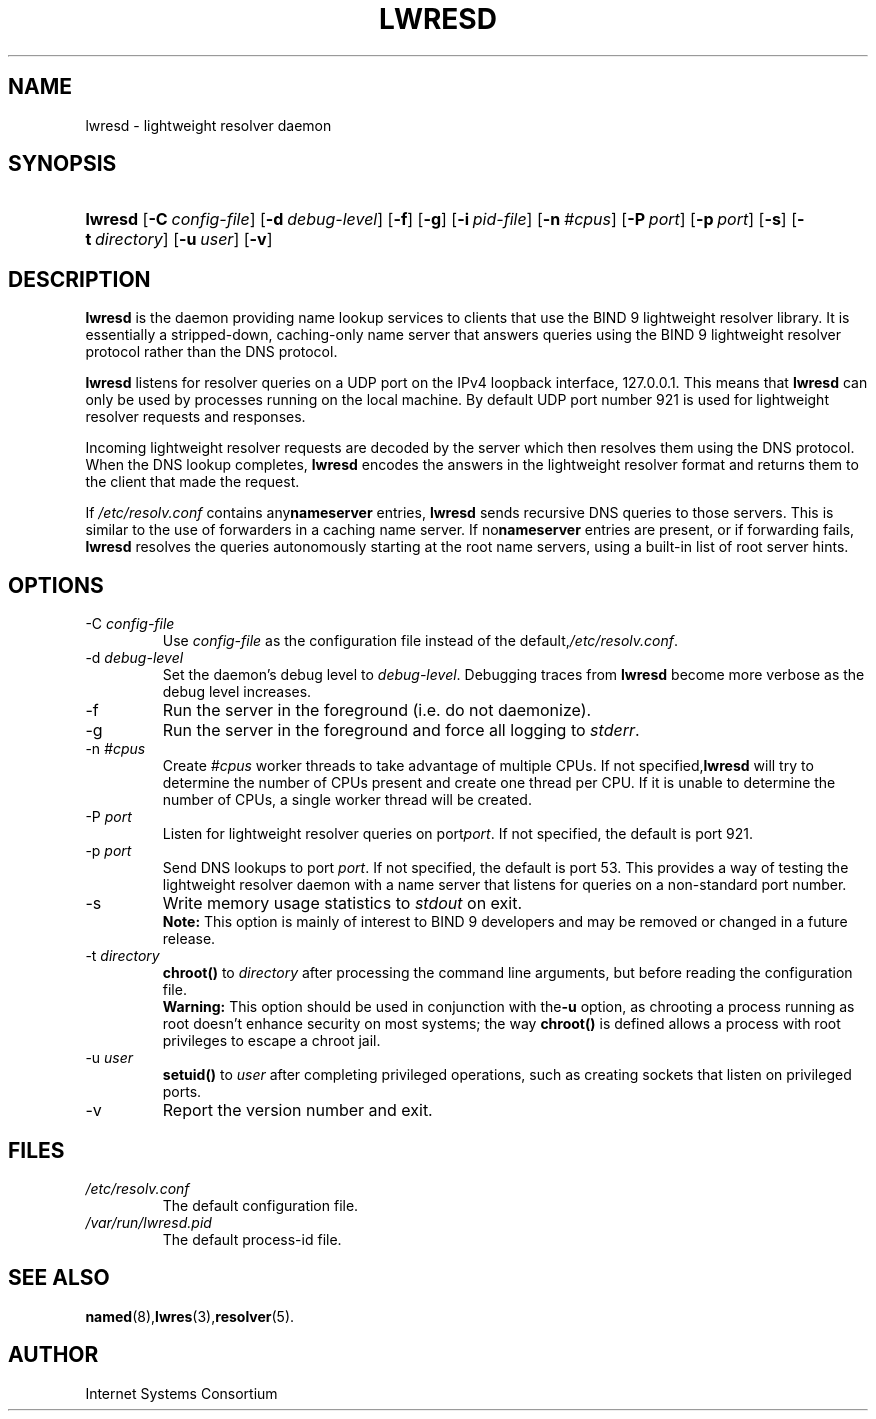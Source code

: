 .\" Copyright (C) 2004 Internet Systems Consortium, Inc. ("ISC")
.\" Copyright (C) 2000, 2001 Internet Software Consortium.
.\" 
.\" Permission to use, copy, modify, and distribute this software for any
.\" purpose with or without fee is hereby granted, provided that the above
.\" copyright notice and this permission notice appear in all copies.
.\" 
.\" THE SOFTWARE IS PROVIDED "AS IS" AND ISC DISCLAIMS ALL WARRANTIES WITH
.\" REGARD TO THIS SOFTWARE INCLUDING ALL IMPLIED WARRANTIES OF MERCHANTABILITY
.\" AND FITNESS. IN NO EVENT SHALL ISC BE LIABLE FOR ANY SPECIAL, DIRECT,
.\" INDIRECT, OR CONSEQUENTIAL DAMAGES OR ANY DAMAGES WHATSOEVER RESULTING FROM
.\" LOSS OF USE, DATA OR PROFITS, WHETHER IN AN ACTION OF CONTRACT, NEGLIGENCE
.\" OR OTHER TORTIOUS ACTION, ARISING OUT OF OR IN CONNECTION WITH THE USE OR
.\" PERFORMANCE OF THIS SOFTWARE.
.\"
.\" $Id: lwresd.8,v 1.13.208.3 2005/05/12 23:56:58 sra Exp $
.\"
.hy 0
.ad l
.\"Generated by db2man.xsl. Don't modify this, modify the source.
.de Sh \" Subsection
.br
.if t .Sp
.ne 5
.PP
\fB\\$1\fR
.PP
..
.de Sp \" Vertical space (when we can't use .PP)
.if t .sp .5v
.if n .sp
..
.de Ip \" List item
.br
.ie \\n(.$>=3 .ne \\$3
.el .ne 3
.IP "\\$1" \\$2
..
.TH "LWRESD" 8 "June 30, 2000" "" ""
.SH NAME
lwresd \- lightweight resolver daemon
.SH "SYNOPSIS"
.HP 7
\fBlwresd\fR [\fB\-C\ \fIconfig\-file\fR\fR] [\fB\-d\ \fIdebug\-level\fR\fR] [\fB\-f\fR] [\fB\-g\fR] [\fB\-i\ \fIpid\-file\fR\fR] [\fB\-n\ \fI#cpus\fR\fR] [\fB\-P\ \fIport\fR\fR] [\fB\-p\ \fIport\fR\fR] [\fB\-s\fR] [\fB\-t\ \fIdirectory\fR\fR] [\fB\-u\ \fIuser\fR\fR] [\fB\-v\fR]
.SH "DESCRIPTION"
.PP
\fBlwresd\fR is the daemon providing name lookup services to clients that use the BIND 9 lightweight resolver library\&. It is essentially a stripped\-down, caching\-only name server that answers queries using the BIND 9 lightweight resolver protocol rather than the DNS protocol\&.
.PP
\fBlwresd\fR listens for resolver queries on a UDP port on the IPv4 loopback interface, 127\&.0\&.0\&.1\&. This means that \fBlwresd\fR can only be used by processes running on the local machine\&. By default UDP port number 921 is used for lightweight resolver requests and responses\&.
.PP
Incoming lightweight resolver requests are decoded by the server which then resolves them using the DNS protocol\&. When the DNS lookup completes, \fBlwresd\fR encodes the answers in the lightweight resolver format and returns them to the client that made the request\&.
.PP
If \fI/etc/resolv\&.conf\fR contains any\fBnameserver\fR entries, \fBlwresd\fR sends recursive DNS queries to those servers\&. This is similar to the use of forwarders in a caching name server\&. If no\fBnameserver\fR entries are present, or if forwarding fails, \fBlwresd\fR resolves the queries autonomously starting at the root name servers, using a built\-in list of root server hints\&.
.SH "OPTIONS"
.TP
\-C \fIconfig\-file\fR
Use \fIconfig\-file\fR as the configuration file instead of the default,\fI/etc/resolv\&.conf\fR\&.
.TP
\-d \fIdebug\-level\fR
Set the daemon's debug level to \fIdebug\-level\fR\&. Debugging traces from \fBlwresd\fR become more verbose as the debug level increases\&.
.TP
\-f
Run the server in the foreground (i\&.e\&. do not daemonize)\&.
.TP
\-g
Run the server in the foreground and force all logging to \fIstderr\fR\&.
.TP
\-n \fI#cpus\fR
Create \fI#cpus\fR worker threads to take advantage of multiple CPUs\&. If not specified,\fBlwresd\fR will try to determine the number of CPUs present and create one thread per CPU\&. If it is unable to determine the number of CPUs, a single worker thread will be created\&.
.TP
\-P \fIport\fR
Listen for lightweight resolver queries on port\fIport\fR\&. If not specified, the default is port 921\&.
.TP
\-p \fIport\fR
Send DNS lookups to port \fIport\fR\&. If not specified, the default is port 53\&. This provides a way of testing the lightweight resolver daemon with a name server that listens for queries on a non\-standard port number\&.
.TP
\-s
Write memory usage statistics to \fIstdout\fR on exit\&.
.RS
.B "Note:"
This option is mainly of interest to BIND 9 developers and may be removed or changed in a future release\&.
.RE
.TP
\-t \fIdirectory\fR
\fBchroot()\fR to \fIdirectory\fR after processing the command line arguments, but before reading the configuration file\&.
.RS
.B "Warning:"
This option should be used in conjunction with the\fB\-u\fR option, as chrooting a process running as root doesn't enhance security on most systems; the way \fBchroot()\fR is defined allows a process with root privileges to escape a chroot jail\&.
.RE
.TP
\-u \fIuser\fR
\fBsetuid()\fR to \fIuser\fR after completing privileged operations, such as creating sockets that listen on privileged ports\&.
.TP
\-v
Report the version number and exit\&.
.SH "FILES"
.TP
\fI/etc/resolv\&.conf\fR
The default configuration file\&.
.TP
\fI/var/run/lwresd\&.pid\fR
The default process\-id file\&.
.SH "SEE ALSO"
.PP
\fBnamed\fR(8),\fBlwres\fR(3),\fBresolver\fR(5)\&.
.SH "AUTHOR"
.PP
Internet Systems Consortium 
